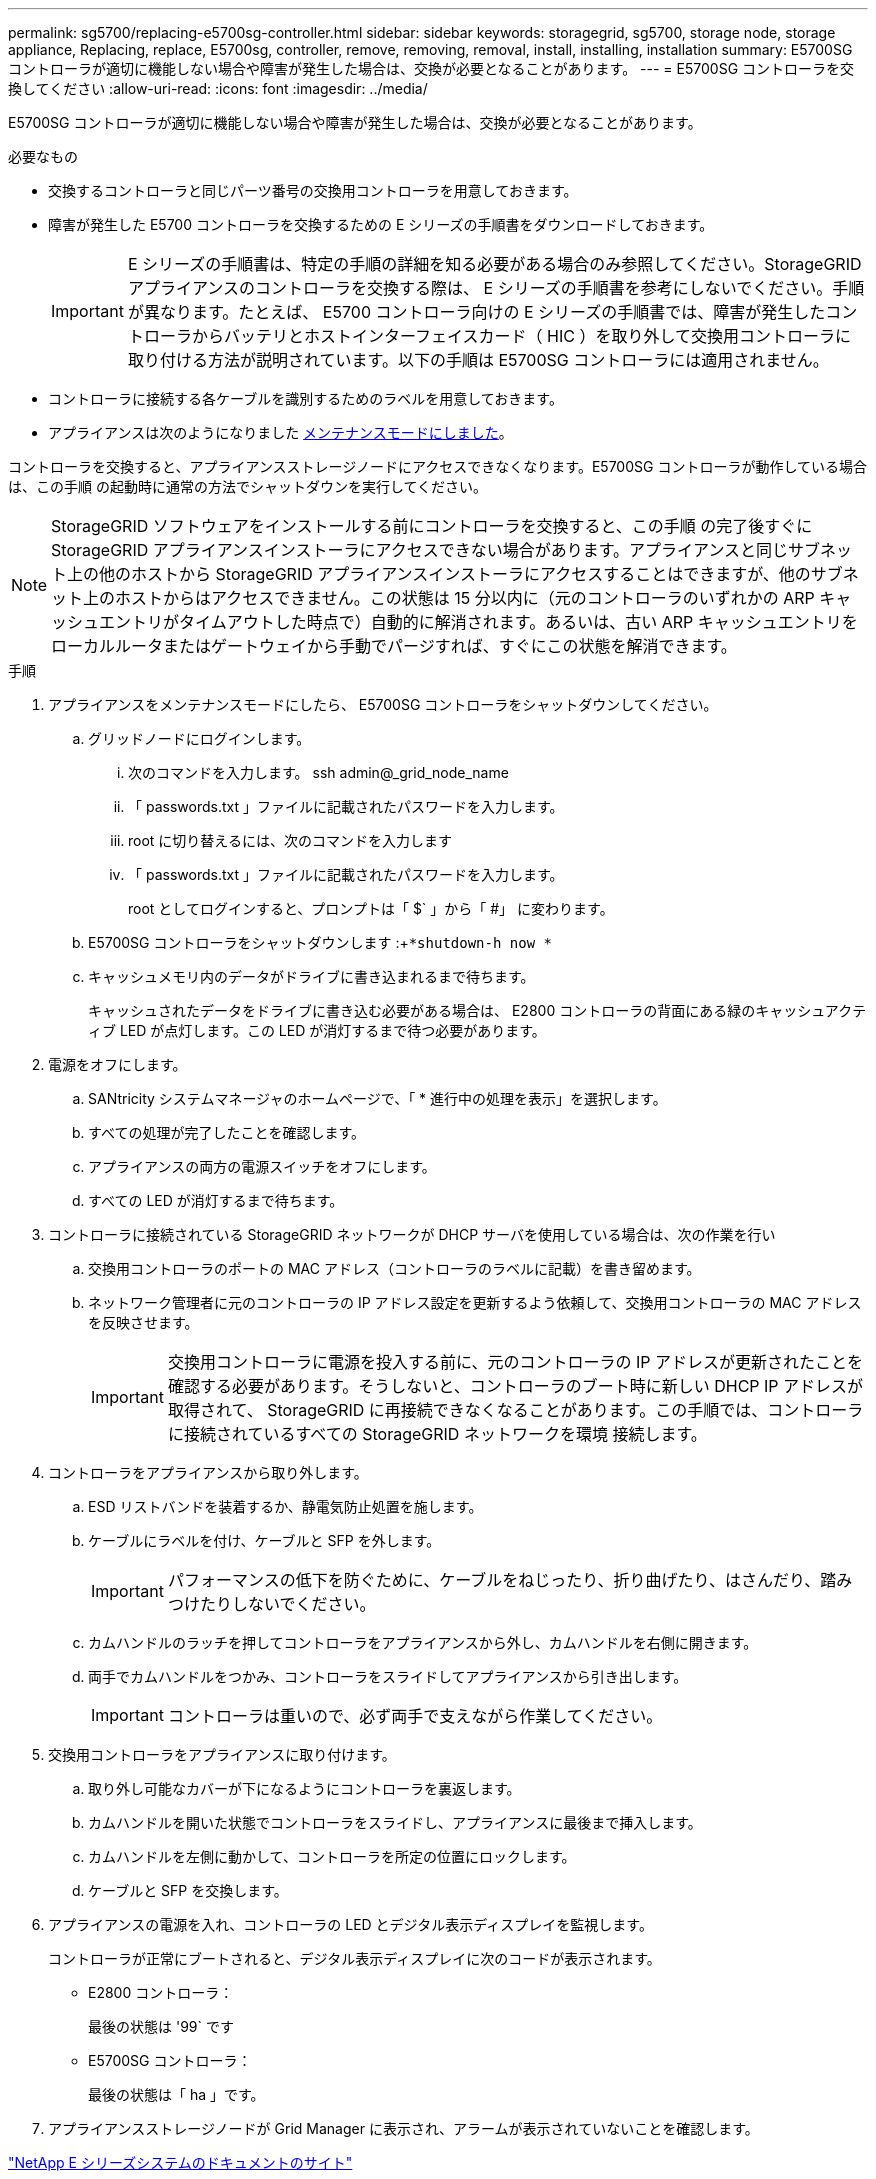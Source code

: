 ---
permalink: sg5700/replacing-e5700sg-controller.html 
sidebar: sidebar 
keywords: storagegrid, sg5700, storage node, storage appliance, Replacing, replace, E5700sg, controller, remove, removing, removal, install, installing, installation 
summary: E5700SG コントローラが適切に機能しない場合や障害が発生した場合は、交換が必要となることがあります。 
---
= E5700SG コントローラを交換してください
:allow-uri-read: 
:icons: font
:imagesdir: ../media/


[role="lead"]
E5700SG コントローラが適切に機能しない場合や障害が発生した場合は、交換が必要となることがあります。

.必要なもの
* 交換するコントローラと同じパーツ番号の交換用コントローラを用意しておきます。
* 障害が発生した E5700 コントローラを交換するための E シリーズの手順書をダウンロードしておきます。
+

IMPORTANT: E シリーズの手順書は、特定の手順の詳細を知る必要がある場合のみ参照してください。StorageGRID アプライアンスのコントローラを交換する際は、 E シリーズの手順書を参考にしないでください。手順が異なります。たとえば、 E5700 コントローラ向けの E シリーズの手順書では、障害が発生したコントローラからバッテリとホストインターフェイスカード（ HIC ）を取り外して交換用コントローラに取り付ける方法が説明されています。以下の手順は E5700SG コントローラには適用されません。

* コントローラに接続する各ケーブルを識別するためのラベルを用意しておきます。
* アプライアンスは次のようになりました xref:placing-appliance-into-maintenance-mode.adoc[メンテナンスモードにしました]。


コントローラを交換すると、アプライアンスストレージノードにアクセスできなくなります。E5700SG コントローラが動作している場合は、この手順 の起動時に通常の方法でシャットダウンを実行してください。


NOTE: StorageGRID ソフトウェアをインストールする前にコントローラを交換すると、この手順 の完了後すぐに StorageGRID アプライアンスインストーラにアクセスできない場合があります。アプライアンスと同じサブネット上の他のホストから StorageGRID アプライアンスインストーラにアクセスすることはできますが、他のサブネット上のホストからはアクセスできません。この状態は 15 分以内に（元のコントローラのいずれかの ARP キャッシュエントリがタイムアウトした時点で）自動的に解消されます。あるいは、古い ARP キャッシュエントリをローカルルータまたはゲートウェイから手動でパージすれば、すぐにこの状態を解消できます。

.手順
. アプライアンスをメンテナンスモードにしたら、 E5700SG コントローラをシャットダウンしてください。
+
.. グリッドノードにログインします。
+
... 次のコマンドを入力します。 ssh admin@_grid_node_name
... 「 passwords.txt 」ファイルに記載されたパスワードを入力します。
... root に切り替えるには、次のコマンドを入力します
... 「 passwords.txt 」ファイルに記載されたパスワードを入力します。
+
root としてログインすると、プロンプトは「 $` 」から「 #」 に変わります。



.. E5700SG コントローラをシャットダウンします :+`*shutdown-h now *`
.. キャッシュメモリ内のデータがドライブに書き込まれるまで待ちます。
+
キャッシュされたデータをドライブに書き込む必要がある場合は、 E2800 コントローラの背面にある緑のキャッシュアクティブ LED が点灯します。この LED が消灯するまで待つ必要があります。



. 電源をオフにします。
+
.. SANtricity システムマネージャのホームページで、「 * 進行中の処理を表示」を選択します。
.. すべての処理が完了したことを確認します。
.. アプライアンスの両方の電源スイッチをオフにします。
.. すべての LED が消灯するまで待ちます。


. コントローラに接続されている StorageGRID ネットワークが DHCP サーバを使用している場合は、次の作業を行い
+
.. 交換用コントローラのポートの MAC アドレス（コントローラのラベルに記載）を書き留めます。
.. ネットワーク管理者に元のコントローラの IP アドレス設定を更新するよう依頼して、交換用コントローラの MAC アドレスを反映させます。
+

IMPORTANT: 交換用コントローラに電源を投入する前に、元のコントローラの IP アドレスが更新されたことを確認する必要があります。そうしないと、コントローラのブート時に新しい DHCP IP アドレスが取得されて、 StorageGRID に再接続できなくなることがあります。この手順では、コントローラに接続されているすべての StorageGRID ネットワークを環境 接続します。



. コントローラをアプライアンスから取り外します。
+
.. ESD リストバンドを装着するか、静電気防止処置を施します。
.. ケーブルにラベルを付け、ケーブルと SFP を外します。
+

IMPORTANT: パフォーマンスの低下を防ぐために、ケーブルをねじったり、折り曲げたり、はさんだり、踏みつけたりしないでください。

.. カムハンドルのラッチを押してコントローラをアプライアンスから外し、カムハンドルを右側に開きます。
.. 両手でカムハンドルをつかみ、コントローラをスライドしてアプライアンスから引き出します。
+

IMPORTANT: コントローラは重いので、必ず両手で支えながら作業してください。



. 交換用コントローラをアプライアンスに取り付けます。
+
.. 取り外し可能なカバーが下になるようにコントローラを裏返します。
.. カムハンドルを開いた状態でコントローラをスライドし、アプライアンスに最後まで挿入します。
.. カムハンドルを左側に動かして、コントローラを所定の位置にロックします。
.. ケーブルと SFP を交換します。


. アプライアンスの電源を入れ、コントローラの LED とデジタル表示ディスプレイを監視します。
+
コントローラが正常にブートされると、デジタル表示ディスプレイに次のコードが表示されます。

+
** E2800 コントローラ：
+
最後の状態は '99` です

** E5700SG コントローラ：
+
最後の状態は「 ha 」です。



. アプライアンスストレージノードが Grid Manager に表示され、アラームが表示されていないことを確認します。


http://mysupport.netapp.com/info/web/ECMP1658252.html["NetApp E シリーズシステムのドキュメントのサイト"^]
